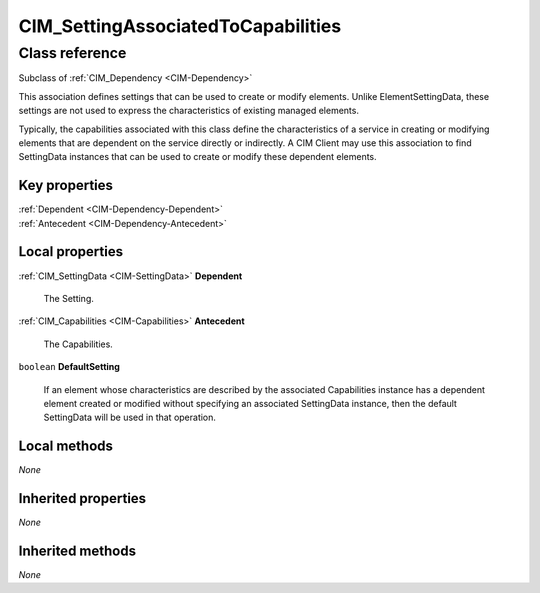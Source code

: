 .. _CIM-SettingAssociatedToCapabilities:

CIM_SettingAssociatedToCapabilities
-----------------------------------

Class reference
===============
Subclass of :ref:`CIM_Dependency <CIM-Dependency>`

This association defines settings that can be used to create or modify elements. Unlike ElementSettingData, these settings are not used to express the characteristics of existing managed elements. 

Typically, the capabilities associated with this class define the characteristics of a service in creating or modifying elements that are dependent on the service directly or indirectly. A CIM Client may use this association to find SettingData instances that can be used to create or modify these dependent elements.


Key properties
^^^^^^^^^^^^^^

| :ref:`Dependent <CIM-Dependency-Dependent>`
| :ref:`Antecedent <CIM-Dependency-Antecedent>`

Local properties
^^^^^^^^^^^^^^^^

.. _CIM-SettingAssociatedToCapabilities-Dependent:

:ref:`CIM_SettingData <CIM-SettingData>` **Dependent**

    The Setting.

    
.. _CIM-SettingAssociatedToCapabilities-Antecedent:

:ref:`CIM_Capabilities <CIM-Capabilities>` **Antecedent**

    The Capabilities.

    
.. _CIM-SettingAssociatedToCapabilities-DefaultSetting:

``boolean`` **DefaultSetting**

    If an element whose characteristics are described by the associated Capabilities instance has a dependent element created or modified without specifying an associated SettingData instance, then the default SettingData will be used in that operation.

    

Local methods
^^^^^^^^^^^^^

*None*

Inherited properties
^^^^^^^^^^^^^^^^^^^^

*None*

Inherited methods
^^^^^^^^^^^^^^^^^

*None*

